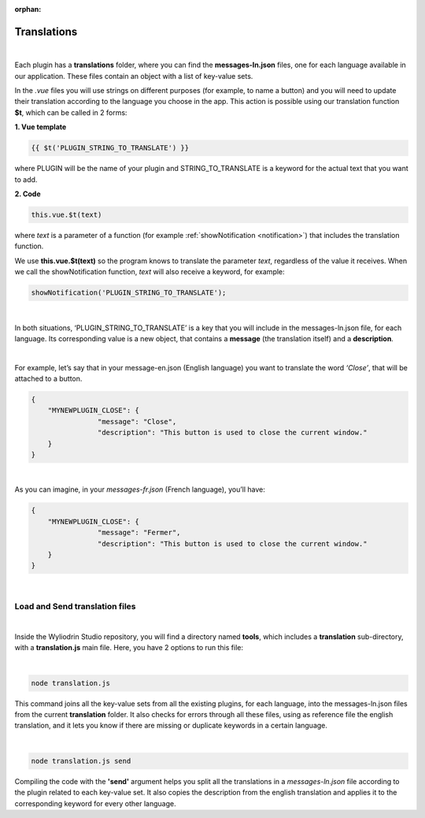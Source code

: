 :orphan:

.. _translations:

Translations
==============

|

Each plugin has a **translations** folder, where you can find the **messages-ln.json** files, one for each language available in our application. These files contain an object with a list of key-value sets. 

In the *.vue* files you will use strings on different purposes (for example, to name a button) and you will need to update their translation according to the language you choose in the app.  This action is possible using our translation function **$t**, which can be called in 2 forms:

**1. Vue template**

.. code-block:: javascript

	{{ $t('PLUGIN_STRING_TO_TRANSLATE') }}

where PLUGIN will be the name of your plugin and STRING_TO_TRANSLATE is a keyword for the actual text that you want to add.

**2. Code**

.. code-block:: javascript

	this.vue.$t(text)

where *text* is a parameter of a function (for example :ref:`showNotification <notification>`) that includes the translation function. 

We use **this.vue.$t(text)** so the program knows to translate the parameter *text*, regardless of the value it receives.
When we call the showNotification function, *text* will also receive a keyword, for example:

.. code-block:: javascript

	showNotification('PLUGIN_STRING_TO_TRANSLATE');

|

In both situations, ‘PLUGIN_STRING_TO_TRANSLATE’ is a key that you will include in the messages-ln.json file, for each language. Its corresponding value is a new object, that contains a **message** (the translation itself) and a **description**. 

|

For example, let’s say that in your message-en.json (English language) you want to translate the word *‘Close’*, that will be attached to a button.

.. code-block:: json

	{
	    "MYNEWPLUGIN_CLOSE": {
			"message": "Close",
			"description": "This button is used to close the current window."
	    }
	}

|

As you can imagine, in your *messages-fr.json* (French language), you’ll have:

.. code-block:: json

	{
	    "MYNEWPLUGIN_CLOSE": {
			"message": "Fermer",
			"description": "This button is used to close the current window."
	    }
	}

|

Load and Send translation files
*******************************

|

Inside the Wyliodrin Studio repository, you will find a directory named **tools**, which includes a **translation** sub-directory, with a **translation.js** main file. Here, you have 2 options to run this file:

|

.. code-block:: console

	node translation.js

This command joins all the key-value sets from all the existing plugins, for each language, into the messages-ln.json files from the current **translation** folder. It also checks for errors through all these files, using as reference file the english translation, and it lets you know if there are missing or duplicate keywords in a certain language.

|

.. code-block:: console

	node translation.js send

Compiling the code with the **'send'** argument helps you split all the translations in a *messages-ln.json* file according to the plugin related to each key-value set. It also copies the description from the english translation and applies it to the corresponding keyword for every other language.

